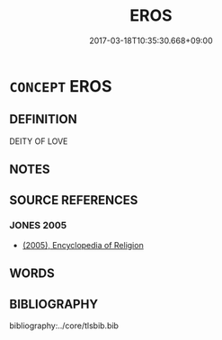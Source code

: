 # -*- mode: mandoku-tls-view -*-
#+TITLE: EROS
#+DATE: 2017-03-18T10:35:30.668+09:00        
#+STARTUP: content
* =CONCEPT= EROS
:PROPERTIES:
:CUSTOM_ID: uuid-f3a2d245-86f9-4130-be9b-92c3f7d027ff
:END:
** DEFINITION

DEITY OF LOVE

** NOTES

** SOURCE REFERENCES
*** JONES 2005
 - [[cite:JONES-2005][(2005), Encyclopedia of Religion]]
** WORDS
   :PROPERTIES:
   :VISIBILITY: children
   :END:
** BIBLIOGRAPHY
bibliography:../core/tlsbib.bib
